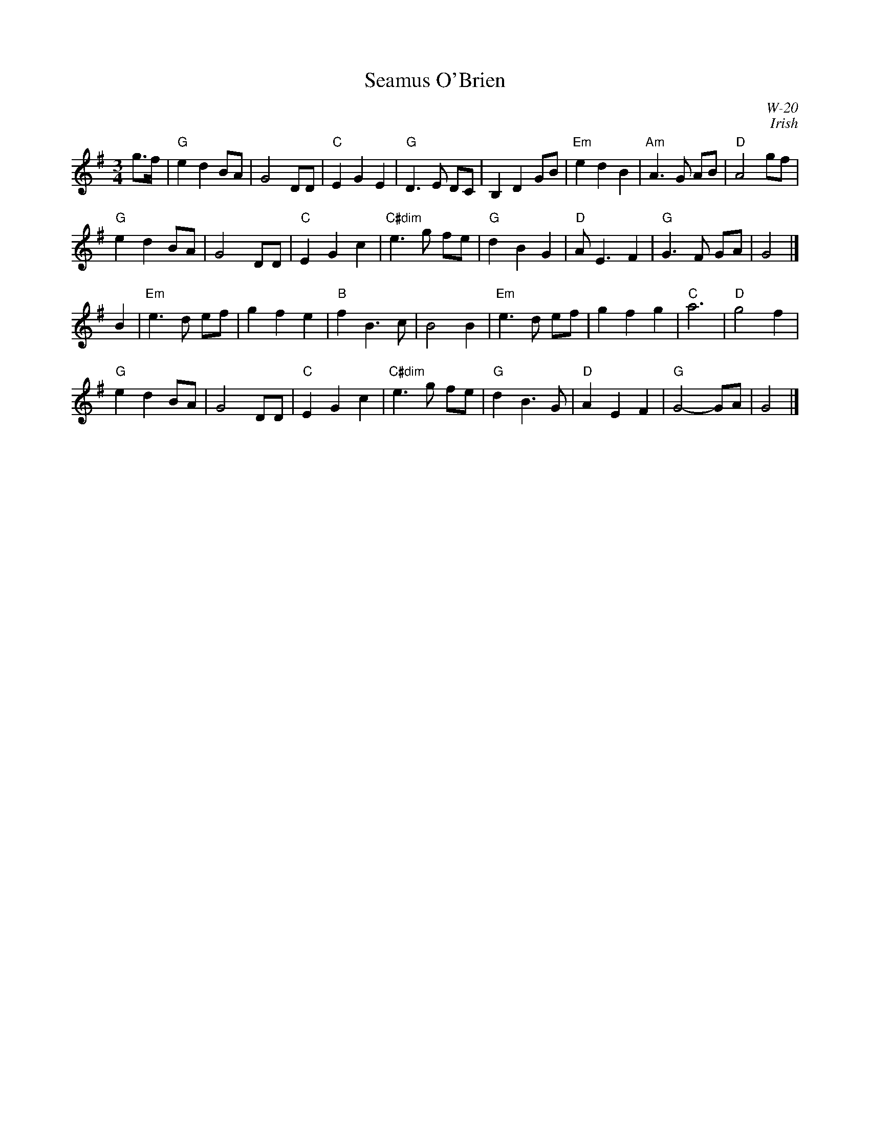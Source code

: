 X:1
T: Seamus O'Brien
I:
C: W-20
C: Irish
M: 3/4
Z:
R: waltz
K: G
g>f| "G"e2 d2 BA| G4 DD| "C"E2 G2 E2| "G"D3E DC|\
        B,2 D2 GB| "Em"e2 d2 B2| "Am"A3G AB| "D"A4 gf|
     "G"e2 d2 BA| G4 DD| "C"E2 G2 c2| "C#dim"e3g fe| \
     "G"d2 B2 G2| "D"AE3 F2| "G"G3F GA| G4|]
\
B2| "Em"e3d ef| g2 f2 e2| "B"f2 B3c| B4 B2|\
    "Em"e3d ef| g2 f2 g2| "C"a6| "D"g4 f2|
    "G"e2 d2 BA| G4 DD| "C"E2 G2 c2| "C#dim"e3g fe| \
    "G"d2 B3G| "D"A2 E2 F2| "G"G4- GA| G4|]
%
